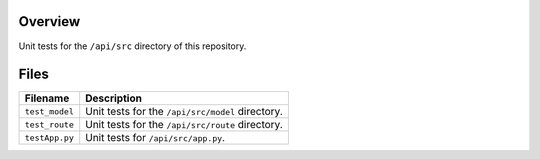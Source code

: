 Overview
--------

Unit tests for the ``/api/src`` directory of this repository.

Files
-----

+-----------------------------+----------------------------------------------------------------------------------------------+
| Filename                    | Description                                                                                  |
+=============================+==============================================================================================+
| ``test_model``              | Unit tests for the ``/api/src/model`` directory.                                             |
+-----------------------------+----------------------------------------------------------------------------------------------+
| ``test_route``              | Unit tests for the ``/api/src/route`` directory.                                             |
+-----------------------------+----------------------------------------------------------------------------------------------+
| ``testApp.py``              | Unit tests for ``/api/src/app.py``.                                                          |
+-----------------------------+----------------------------------------------------------------------------------------------+